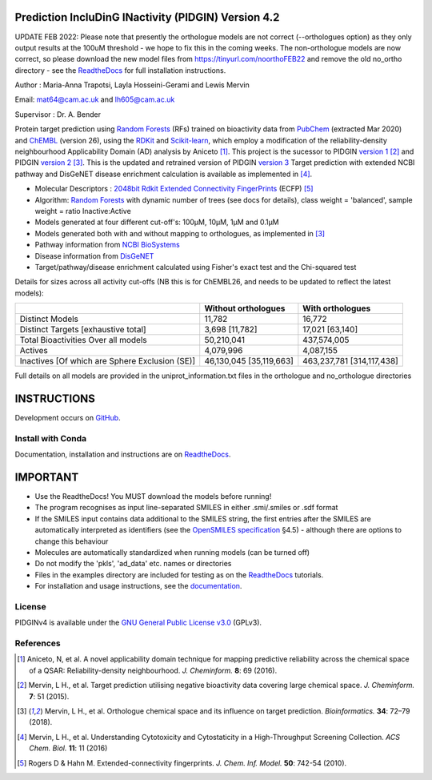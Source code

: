 Prediction IncluDinG INactivity (PIDGIN) Version 4.2
=======================================

UPDATE FEB 2022: Please note that presently the orthologue models are not correct (--orthologues option) as they only output results at the 100uM threshold - we hope to fix this in the coming weeks. The non-orthologue models are now correct, so please download the new model files from https://tinyurl.com/noorthoFEB22 and remove the old no_ortho directory - see the ReadtheDocs_ for full installation instructions.

|License| |docstatus| |betarelease|

Author : Maria-Anna Trapotsi, Layla Hosseini-Gerami and Lewis Mervin

Email: mat64@cam.ac.uk and lh605@cam.ac.uk

Supervisor : Dr. A. Bender


Protein target prediction using `Random Forests`_ (RFs) trained on bioactivity data from PubChem_ (extracted Mar 2020) and ChEMBL_ (version 26), using the RDKit_ and Scikit-learn_, which employ a modification of the reliability-density neighbourhood Applicability Domain (AD) analysis by Aniceto [1]_. This project is the sucessor to PIDGIN `version 1`_ [2]_ and PIDGIN `version 2`_ [3]_. This is the updated and retrained version of PIDGIN `version 3`_ Target prediction with extended NCBI pathway and DisGeNET disease enrichment calculation is available as implemented in [4]_.

* Molecular Descriptors : `2048bit Rdkit Extended Connectivity FingerPrints`_ (ECFP) [5]_
* Algorithm: `Random Forests`_ with dynamic number of trees (see docs for details), class weight = 'balanced', sample weight = ratio Inactive:Active
* Models generated at four different cut-off's: 100μM, 10μM, 1μM and 0.1μM
* Models generated both with and without mapping to orthologues, as implemented in [3]_
* Pathway information from `NCBI BioSystems`_ 
* Disease information from `DisGeNET`_
* Target/pathway/disease enrichment calculated using Fisher's exact test and the Chi-squared test

Details for sizes across all activity cut-offs (NB this is for ChEMBL26, and needs to be updated to reflect the latest models):

+------------------------------------------------+-------------------------+---------------------------+
|                                                | Without orthologues     | With orthologues          |
+================================================+=========================+===========================+
| Distinct Models                                | 11,782                  | 16,772                    |
+------------------------------------------------+-------------------------+---------------------------+
| Distinct Targets [exhaustive total]            | 3,698 [11,782]          | 17,021 [63,140]           |
+------------------------------------------------+-------------------------+---------------------------+
| Total Bioactivities Over all models            | 50,210,041              | 437,574,005               |
+------------------------------------------------+-------------------------+---------------------------+
| Actives                                        | 4,079,996               | 4,087,155                 |
+------------------------------------------------+-------------------------+---------------------------+
| Inactives [Of which are Sphere Exclusion (SE)] | 46,130,045 [35,119,663] | 463,237,781 [314,117,438] |
+------------------------------------------------+-------------------------+---------------------------+

Full details on all models are provided in the uniprot_information.txt files in the orthologue and no_orthologue directories

INSTRUCTIONS
==========================================================================================

Development occurs on GitHub_.

Install with Conda
----------------------

Documentation, installation and instructions are on ReadtheDocs_.

IMPORTANT
==========================================================================================

*	Use the ReadtheDocs! You MUST download the models before running!
*	The program recognises as input line-separated SMILES in either .smi/.smiles or .sdf format
*	If the SMILES input contains data additional to the SMILES string, the first entries after the SMILES are automatically interpreted as identifiers (see the `OpenSMILES specification <http://opensmiles.org/opensmiles.html>`_ §4.5) - although there are options to change this behaviour
*	Molecules are automatically  standardized when running models (can be turned off)
*	Do not modify the 'pkls', 'ad_data' etc. names or directories
*	Files in the examples directory are included for testing as on the ReadtheDocs_ tutorials.
*	For installation and usage instructions, see the `documentation <https://pidginv4.readthedocs.io/>`_.

License
-------

PIDGINv4 is available under the `GNU General Public License v3.0
<https://www.gnu.org/licenses/gpl.html>`_ (GPLv3).


References
----------

.. [1] |aniceto|
.. [2] |mervin2015|
.. [3] |mervin2018|
.. [4] |mervin2016|
.. [5] |rogers|


.. _Random Forests: http://scikit-learn.org/0.19/modules/generated/sklearn.ensemble.RandomForestClassifier.html
.. _PubChem: https://pubchem.ncbi.nlm.nih.gov/
.. _ChEMBL: https://www.ebi.ac.uk/chembl/
.. _RDKit: http://www.rdkit.org
.. _Scikit-learn: http://scikit-learn.org/
.. _version 1: https://github.com/lhm30/PIDGIN
.. _version 2: https://github.com/lhm30/PIDGINv2
.. _version 3: https://github.com/lhm30/PIDGINv3
.. _ortho.zip : https://tinyurl.com/pidgin4-ortho
.. _no_ortho.zip : https://tinyurl.com/pidgin4-no-ortho
.. _2048bit Rdkit Extended Connectivity FingerPrints: http://www.rdkit.org/docs/GettingStartedInPython.html#morgan-fingerprints-circular-fingerprints
.. _NCBI BioSystems: https://www.ncbi.nlm.nih.gov/Structure/biosystems/docs/biosystems_about.html
.. _DisGeNET: http://www.disgenet.org/web/DisGeNET/menu/dbinfo
.. |aniceto| replace:: Aniceto, N, et al. A novel applicability domain technique for mapping predictive reliability across the chemical space of a QSAR: Reliability-density neighbourhood. *J. Cheminform.* **8**: 69 (2016). |aniceto_doi|
.. |aniceto_doi| image:: https://img.shields.io/badge/doi-10.1186%2Fs13321--016--0182--y-blue.svg
    :target: https://doi.org/10.1186/s13321-016-0182-y
.. |mervin2015| replace:: Mervin, L H., et al. Target prediction utilising negative bioactivity data covering large chemical space. *J. Cheminform.* **7**: 51 (2015). |mervin2015_doi|
.. |mervin2015_doi| image:: https://img.shields.io/badge/doi-10.1186%2Fs13321--015--0098--y-blue.svg
    :target: https://doi.org/10.1186/s13321-015-0098-y
.. |mervin2016| replace:: Mervin, L H., et al. Understanding Cytotoxicity and Cytostaticity in a High-Throughput Screening Collection. *ACS Chem. Biol.* **11**: 11 (2016) |mervin2016_doi|
.. |mervin2016_doi| image:: https://img.shields.io/badge/doi-10.1021%2Facschembio.6b00538-blue.svg
    :target: https://doi.org/10.1021/acschembio.6b00538    
.. |mervin2018| replace:: Mervin, L H., et al. Orthologue chemical space and its influence on target prediction. *Bioinformatics.* **34**: 72–79 (2018). |mervin2018_doi|
.. |mervin2018_doi| image:: https://img.shields.io/badge/doi-10.1093%2Fbioinformatics%2Fbtx525-blue.svg
    :target: https://doi.org/10.1093/bioinformatics/btx525
.. |rogers| replace:: Rogers D & Hahn M. Extended-connectivity fingerprints. *J. Chem. Inf. Model.* **50**: 742-54 (2010). |rogers_doi|
.. |rogers_doi| image:: https://img.shields.io/badge/doi-10.1021/ci100050t-blue.svg
    :target: http://dx.doi.org/10.1021/ci100050t
.. _GitHub: https://github.com/BenderGroup/PIDGINv4
.. _Readthedocs: https://pidginv4.readthedocs.io/en/latest/
.. _flatkinson standardiser: https://github.com/flatkinson/standardiser
.. _models.zip: 
.. |license| image:: https://img.shields.io/badge/license-GPLv3-blue.svg
   :target: https://github.com/BenderGroup/PIDGINv4/blob/master/LICENSE
.. |docstatus| image:: https://readthedocs.org/projects/pidginv4/badge/?version=latest
   :target: https://pidginv4.readthedocs.io/en/latest/?badge=latest
   :alt: Documentation Status
.. |betarelease| image:: https://zenodo.org/badge/142870938.svg
   :target: https://zenodo.org/badge/latestdoi/142870938
